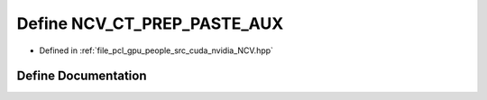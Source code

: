 .. _exhale_define__n_c_v_8hpp_1addf44cba5c7f418704554365958ae610:

Define NCV_CT_PREP_PASTE_AUX
============================

- Defined in :ref:`file_pcl_gpu_people_src_cuda_nvidia_NCV.hpp`


Define Documentation
--------------------


.. doxygendefine:: NCV_CT_PREP_PASTE_AUX
